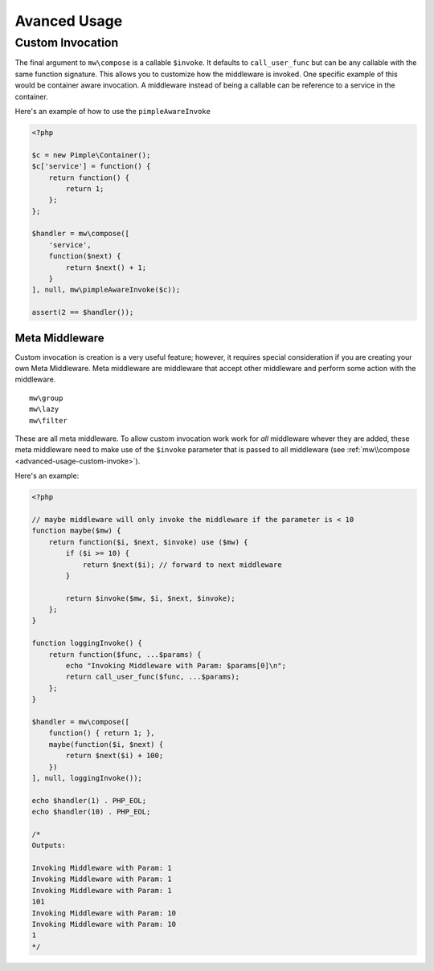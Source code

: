 =============
Avanced Usage
=============

.. _advanced-usage-custom-invoke:

Custom Invocation
=================

The final argument to ``mw\compose`` is a callable ``$invoke``. It defaults to ``call_user_func`` but can be any callable with the same function signature. This allows you to customize how the middleware is invoked. One specific example of this would be container aware invocation. A middleware instead of being a callable can be reference to a service in the container.

Here's an example of how to use the ``pimpleAwareInvoke``

.. code-block:: php

    <?php

    $c = new Pimple\Container();
    $c['service'] = function() {
        return function() {
            return 1;
        };
    };

    $handler = mw\compose([
        'service',
        function($next) {
            return $next() + 1;
        }
    ], null, mw\pimpleAwareInvoke($c));

    assert(2 == $handler());

Meta Middleware
~~~~~~~~~~~~~~~

Custom invocation is creation is a very useful feature; however, it requires special consideration if you are creating your own Meta Middleware. Meta middleware are middleware that accept other middleware and perform some action with the middleware. ::

    mw\group
    mw\lazy
    mw\filter

These are all meta middleware. To allow custom invocation work work for *all* middleware whever they are added, these meta middleware need to make use of the ``$invoke`` parameter that is passed to all middleware (see :ref:`mw\\compose <advanced-usage-custom-invoke>`).

Here's an example:

.. code-block:: php

    <?php

    // maybe middleware will only invoke the middleware if the parameter is < 10
    function maybe($mw) {
        return function($i, $next, $invoke) use ($mw) {
            if ($i >= 10) {
                return $next($i); // forward to next middleware
            }

            return $invoke($mw, $i, $next, $invoke);
        };
    }

    function loggingInvoke() {
        return function($func, ...$params) {
            echo "Invoking Middleware with Param: $params[0]\n";
            return call_user_func($func, ...$params);
        };
    }

    $handler = mw\compose([
        function() { return 1; },
        maybe(function($i, $next) {
            return $next($i) + 100;
        })
    ], null, loggingInvoke());

    echo $handler(1) . PHP_EOL;
    echo $handler(10) . PHP_EOL;

    /*
    Outputs:

    Invoking Middleware with Param: 1
    Invoking Middleware with Param: 1
    Invoking Middleware with Param: 1
    101
    Invoking Middleware with Param: 10
    Invoking Middleware with Param: 10
    1
    */
